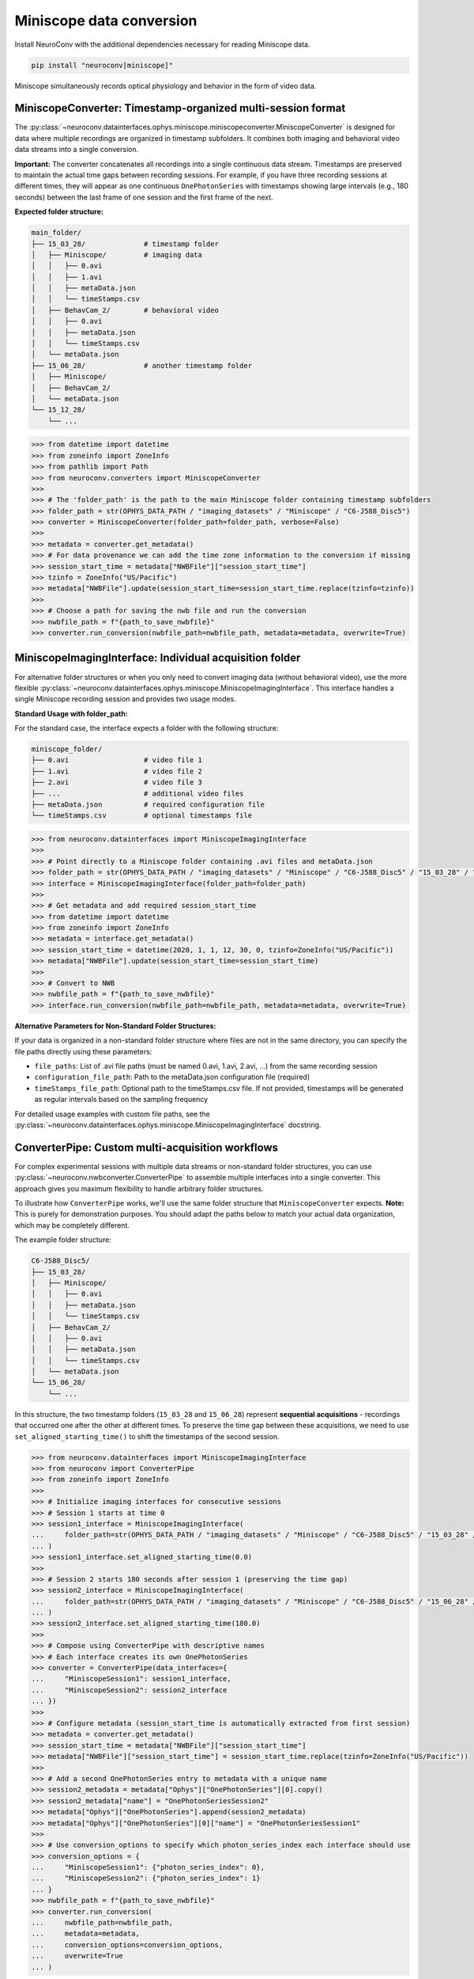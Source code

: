 Miniscope data conversion
-------------------------

Install NeuroConv with the additional dependencies necessary for reading Miniscope data.

.. code-block:: bash

    pip install "neuroconv[miniscope]"

Miniscope simultaneously records optical physiology and behavior in the form of video data.

MiniscopeConverter: Timestamp-organized multi-session format
=============================================================

The :py:class:`~neuroconv.datainterfaces.ophys.miniscope.miniscopeconverter.MiniscopeConverter` is designed for
data where multiple recordings are organized in timestamp subfolders. It combines both imaging
and behavioral video data streams into a single conversion.

**Important:** The converter concatenates all recordings into a single continuous data stream.
Timestamps are preserved to maintain the actual time gaps between recording sessions. For example,
if you have three recording sessions at different times, they will appear as one continuous
``OnePhotonSeries`` with timestamps showing large intervals (e.g., 180 seconds) between the last
frame of one session and the first frame of the next.

**Expected folder structure:**

.. code-block::

    main_folder/
    ├── 15_03_28/              # timestamp folder
    │   ├── Miniscope/         # imaging data
    │   │   ├── 0.avi
    │   │   ├── 1.avi
    │   │   ├── metaData.json
    │   │   └── timeStamps.csv
    │   ├── BehavCam_2/        # behavioral video
    │   │   ├── 0.avi
    │   │   ├── metaData.json
    │   │   └── timeStamps.csv
    │   └── metaData.json
    ├── 15_06_28/              # another timestamp folder
    │   ├── Miniscope/
    │   ├── BehavCam_2/
    │   └── metaData.json
    └── 15_12_28/
        └── ...


.. code-block:: python

    >>> from datetime import datetime
    >>> from zoneinfo import ZoneInfo
    >>> from pathlib import Path
    >>> from neuroconv.converters import MiniscopeConverter
    >>>
    >>> # The 'folder_path' is the path to the main Miniscope folder containing timestamp subfolders
    >>> folder_path = str(OPHYS_DATA_PATH / "imaging_datasets" / "Miniscope" / "C6-J588_Disc5")
    >>> converter = MiniscopeConverter(folder_path=folder_path, verbose=False)
    >>>
    >>> metadata = converter.get_metadata()
    >>> # For data provenance we can add the time zone information to the conversion if missing
    >>> session_start_time = metadata["NWBFile"]["session_start_time"]
    >>> tzinfo = ZoneInfo("US/Pacific")
    >>> metadata["NWBFile"].update(session_start_time=session_start_time.replace(tzinfo=tzinfo))
    >>>
    >>> # Choose a path for saving the nwb file and run the conversion
    >>> nwbfile_path = f"{path_to_save_nwbfile}"
    >>> converter.run_conversion(nwbfile_path=nwbfile_path, metadata=metadata, overwrite=True)

MiniscopeImagingInterface: Individual acquisition folder
=========================================================

For alternative folder structures or when you only need to convert imaging data (without behavioral video),
use the more flexible :py:class:`~neuroconv.datainterfaces.ophys.miniscope.MiniscopeImagingInterface`.
This interface handles a single Miniscope recording session and provides two usage modes.

**Standard Usage with folder_path:**

For the standard case, the interface expects a folder with the following structure:

.. code-block::

    miniscope_folder/
    ├── 0.avi                  # video file 1
    ├── 1.avi                  # video file 2
    ├── 2.avi                  # video file 3
    ├── ...                    # additional video files
    ├── metaData.json          # required configuration file
    └── timeStamps.csv         # optional timestamps file

.. code-block:: python

    >>> from neuroconv.datainterfaces import MiniscopeImagingInterface
    >>>
    >>> # Point directly to a Miniscope folder containing .avi files and metaData.json
    >>> folder_path = str(OPHYS_DATA_PATH / "imaging_datasets" / "Miniscope" / "C6-J588_Disc5" / "15_03_28" / "Miniscope")
    >>> interface = MiniscopeImagingInterface(folder_path=folder_path)
    >>>
    >>> # Get metadata and add required session_start_time
    >>> from datetime import datetime
    >>> from zoneinfo import ZoneInfo
    >>> metadata = interface.get_metadata()
    >>> session_start_time = datetime(2020, 1, 1, 12, 30, 0, tzinfo=ZoneInfo("US/Pacific"))
    >>> metadata["NWBFile"].update(session_start_time=session_start_time)
    >>>
    >>> # Convert to NWB
    >>> nwbfile_path = f"{path_to_save_nwbfile}"
    >>> interface.run_conversion(nwbfile_path=nwbfile_path, metadata=metadata, overwrite=True)

**Alternative Parameters for Non-Standard Folder Structures:**

If your data is organized in a non-standard folder structure where files are not in the same directory,
you can specify the file paths directly using these parameters:

- ``file_paths``: List of .avi file paths (must be named 0.avi, 1.avi, 2.avi, ...) from the same recording session
- ``configuration_file_path``: Path to the metaData.json configuration file (required)
- ``timeStamps_file_path``: Optional path to the timeStamps.csv file. If not provided, timestamps will be generated as regular intervals based on the sampling frequency

For detailed usage examples with custom file paths, see the
:py:class:`~neuroconv.datainterfaces.ophys.miniscope.MiniscopeImagingInterface` docstring.

ConverterPipe: Custom multi-acquisition workflows
==================================================

For complex experimental sessions with multiple data streams or non-standard folder structures,
you can use :py:class:`~neuroconv.nwbconverter.ConverterPipe` to assemble multiple interfaces
into a single converter. This approach gives you maximum flexibility to handle arbitrary folder structures.

To illustrate how ``ConverterPipe`` works, we'll use the same folder structure that ``MiniscopeConverter``
expects. **Note:** This is purely for demonstration purposes. You should adapt the paths below to match
your actual data organization, which may be completely different.

The example folder structure:

.. code-block::

    C6-J588_Disc5/
    ├── 15_03_28/
    │   ├── Miniscope/
    │   │   ├── 0.avi
    │   │   ├── metaData.json
    │   │   └── timeStamps.csv
    │   ├── BehavCam_2/
    │   │   ├── 0.avi
    │   │   ├── metaData.json
    │   │   └── timeStamps.csv
    │   └── metaData.json
    └── 15_06_28/
        └── ...

In this structure, the two timestamp folders (``15_03_28`` and ``15_06_28``) represent **sequential acquisitions** -
recordings that occurred one after the other at different times. To preserve the time gap between these acquisitions,
we need to use ``set_aligned_starting_time()`` to shift the timestamps of the second session.

.. code-block:: python

    >>> from neuroconv.datainterfaces import MiniscopeImagingInterface
    >>> from neuroconv import ConverterPipe
    >>> from zoneinfo import ZoneInfo
    >>>
    >>> # Initialize imaging interfaces for consecutive sessions
    >>> # Session 1 starts at time 0
    >>> session1_interface = MiniscopeImagingInterface(
    ...     folder_path=str(OPHYS_DATA_PATH / "imaging_datasets" / "Miniscope" / "C6-J588_Disc5" / "15_03_28" / "Miniscope")
    ... )
    >>> session1_interface.set_aligned_starting_time(0.0)
    >>>
    >>> # Session 2 starts 180 seconds after session 1 (preserving the time gap)
    >>> session2_interface = MiniscopeImagingInterface(
    ...     folder_path=str(OPHYS_DATA_PATH / "imaging_datasets" / "Miniscope" / "C6-J588_Disc5" / "15_06_28" / "Miniscope")
    ... )
    >>> session2_interface.set_aligned_starting_time(180.0)
    >>>
    >>> # Compose using ConverterPipe with descriptive names
    >>> # Each interface creates its own OnePhotonSeries
    >>> converter = ConverterPipe(data_interfaces={
    ...     "MiniscopeSession1": session1_interface,
    ...     "MiniscopeSession2": session2_interface
    ... })
    >>>
    >>> # Configure metadata (session_start_time is automatically extracted from first session)
    >>> metadata = converter.get_metadata()
    >>> session_start_time = metadata["NWBFile"]["session_start_time"]
    >>> metadata["NWBFile"]["session_start_time"] = session_start_time.replace(tzinfo=ZoneInfo("US/Pacific"))
    >>>
    >>> # Add a second OnePhotonSeries entry to metadata with a unique name
    >>> session2_metadata = metadata["Ophys"]["OnePhotonSeries"][0].copy()
    >>> session2_metadata["name"] = "OnePhotonSeriesSession2"
    >>> metadata["Ophys"]["OnePhotonSeries"].append(session2_metadata)
    >>> metadata["Ophys"]["OnePhotonSeries"][0]["name"] = "OnePhotonSeriesSession1"
    >>>
    >>> # Use conversion_options to specify which photon_series_index each interface should use
    >>> conversion_options = {
    ...     "MiniscopeSession1": {"photon_series_index": 0},
    ...     "MiniscopeSession2": {"photon_series_index": 1}
    ... }
    >>> nwbfile_path = f"{path_to_save_nwbfile}"
    >>> converter.run_conversion(
    ...     nwbfile_path=nwbfile_path,
    ...     metadata=metadata,
    ...     conversion_options=conversion_options,
    ...     overwrite=True
    ... )

Note that unlike ``MiniscopeConverter`` which concatenates all acquisitions into a single ``OnePhotonSeries``,
using ``ConverterPipe`` with multiple ``MiniscopeImagingInterface`` instances writes each Miniscope acquisition
as a separate ``OnePhotonSeries`` object in the NWB file. This gives you more control over how each acquisition
is represented and named.

If your acquisitions were **simultaneous** (e.g., recording from two brain regions at the same time), you would
NOT need to use ``set_aligned_starting_time()`` - each interface would have its own ``OnePhotonSeries`` with
naturally synchronized timestamps.

To summarize the workflow for aggregating multiple Miniscope acquisitions:

1. Create a ``MiniscopeImagingInterface`` for each folder with data.
2. For sequential acquisitions, use ``set_aligned_starting_time()`` to align timestamps
3. Combine interfaces with ``ConverterPipe`` using descriptive names
4. Configure metadata with unique ``OnePhotonSeries`` names and use ``photon_series_index`` in conversion options
5. (Optional) Add behavioral video using :py:class:`~neuroconv.datainterfaces.behavior.video.videodatainterface.VideoInterface`
